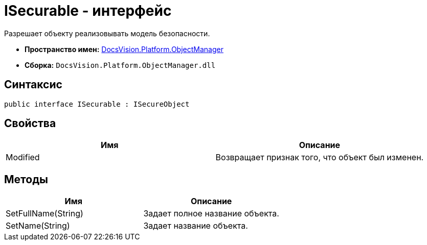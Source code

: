 = ISecurable - интерфейс

Разрешает объекту реализовывать модель безопасности.

* *Пространство имен:* xref:api/DocsVision/Platform/ObjectManager/ObjectManager_NS.adoc[DocsVision.Platform.ObjectManager]
* *Сборка:* `DocsVision.Platform.ObjectManager.dll`

== Синтаксис

[source,csharp]
----
public interface ISecurable : ISecureObject
----

== Свойства

[cols=",",options="header"]
|===
|Имя |Описание
|Modified |Возвращает признак того, что объект был изменен.
|===

== Методы

[cols=",",options="header"]
|===
|Имя |Описание
|SetFullName(String) |Задает полное название объекта.
|SetName(String) |Задает название объекта.
|===
